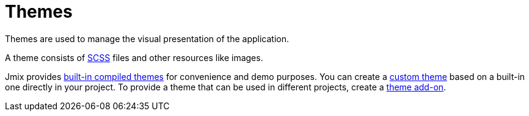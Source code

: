 = Themes

Themes are used to manage the visual presentation of the application.

A theme consists of https://sass-lang.com/[SCSS^] files and other resources like images.

Jmix provides xref:themes/theme_usage.adoc[built-in compiled themes] for convenience and demo purposes. You can create a xref:themes/custom_theme.adoc[custom theme] based on a built-in one directly in your project. To provide a theme that can be used in different projects, create a xref:themes/theme_addon.adoc[theme add-on].

